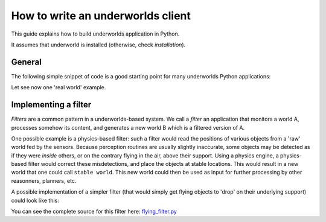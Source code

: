 How to write an underworlds client
==================================

This guide explains how to build underworlds application in Python.

It assumes that underworld is installed (otherwise, check `installation`).

General
~~~~~~~

The following simple snippet of code is a good starting point for many
underworlds Python applications:

.. code-block:: python
    :linenos:

    import logging; logger = logging.getLogger("underworlds.myapp")
    import underworlds

    # Define here the classes and functions you need
    # ...

    if __name__ == "__main__":

        logging.basicConfig(level=logging.INFO)

        # Manage command line options
        import argparse
        parser = argparse.ArgumentParser(description="My Cool App"))
        parser.add_argument("world", help="Underworlds world to monitor")
        args = parser.parse_args()


        with underworlds.Context("myapp") as ctx:

            world = ctx.worlds[args.world]

            # world.scene.nodes gives access to all the nodes present in this
            # world

            # world.scene.rootnode is the root node of the scene

            # world.timeline gives access to the world's timeline


Let see now one 'real world' example.

Implementing a filter
~~~~~~~~~~~~~~~~~~~~~

*Filters* are a common pattern in a underworlds-based system. We call a
*filter* an application that monitors a world A, processes somehow
its content, and generates a new world B which is a filtered version of
A.

One possible example is a physics-based filter: such a filter would read the
positions of various objects from a 'raw' world fed by the sensors. Because
perception routines are usually slightly inaccurate, some objects may be
detected as if they were *inside* others, or on the contrary flying in the air,
above their support. Using a physics engine, a physics-based filter would
correct these misdetections, and place the objects at stable locations. This
would result in a new world that one could call ``stable world``. This new world
could then be used as input for further processing by other reasonners,
planners, etc.

A possible implementation of a simpler filter (that would simply get flying
objects to 'drop' on their underlying support) could look like this:

.. code-block:: python
    :linenos:

    import logging; logger = logging.getLogger("underworlds.filter.flying")

    import underworlds
    from underworlds.types import *
    from underworlds.helpers.geometry import transformed_aabb

    def find_support(node, candidates):

        # left as an exercise for the reader!
        # (or check the link to the full source code below!)

    def filter(in_scene, out_scene):

        dynamic_objs = []

        for node in in_scene.nodes:
            if node.properties["physics"]:
                dynamic_objs.append(node)

        for obj in dynamic_objs:
            support, dt = find_support(obj, in_scene.nodes)
            if support:
                logger.info("%s should be on %s. Moving its center at %.2fm" % (obj.name, support.name, dt))

                # modify the position of the node in the 'out' world:
                node = out_scene.nodes[obj.id]
                node.transformation[2][3] = dt
                out_scene.nodes.update(node) # commit the changes to the underworlds network

            else:
                print("No support for %s! Leaving it alone." % d.name)


    if __name__ == "__main__":

        # Manage command line options
        import argparse
        parser = argparse.ArgumentParser(description='Move flying objects to rest position'))
        parser.add_argument("input", help="underworlds world to monitor")
        parser.add_argument("output", help="resulting underworlds world")
        args = parser.parse_args()

        with underworlds.Context("flying filter") as ctx:

            in_world = ctx.worlds[args.input]
            setup_physics(in_world.scene)

            out_world = ctx.worlds[args.output]

            # Fill in the 'out' world by copying the 'in' world and running
            # 'filter' a first time.

            # copy the 'in' scene onto the 'out' scene, overwriting previous
            # content
            out_world.copy_from(in_world)
            filter(in_world.scene, out_world.scene)

            # then, monitor the 'in' world for changes and update accordingly
            # the 'out' world.
            try:
                while True:

                    # wait until someting is modified in the world that
                    # we monitor
                    in_world.scene.waitforchanges()

                    # copy the 'in' scene onto the 'out' scene, overwriting previous
                    # content
                    out_world.copy_from(in_world)

                    filter(in_world.scene, out_world.scene)

            except KeyboardInterrupt:
                print("Bye bye")



You can see the complete source for this filter here: `flying\_filter.py
<https://github.com/severin-lemaignan/underworlds/tree/master/clients/flying_filter.py>`__
